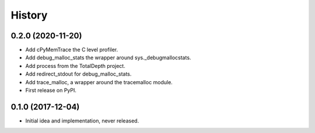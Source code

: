 =======
History
=======

0.2.0 (2020-11-20)
------------------

* Add cPyMemTrace the C level profiler.
* Add debug_malloc_stats the wrapper around sys._debugmallocstats.
* Add process from the TotalDepth project.
* Add redirect_stdout for debug_malloc_stats.
* Add trace_malloc, a wrapper around the tracemalloc module.
* First release on PyPI.

0.1.0 (2017-12-04)
------------------

* Initial idea and implementation, never released.
